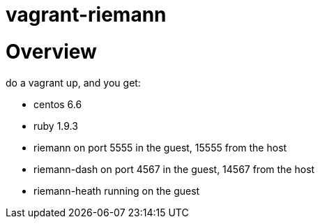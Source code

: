 = vagrant-riemann

:toc:
:toclevels: 4
:toc-placement!:

toc::[]


= Overview

do a vagrant up, and you get:

- centos 6.6
- ruby 1.9.3
- riemann on port 5555 in the guest, 15555 from the host
- riemann-dash on port 4567 in the guest, 14567 from the host
- riemann-heath running on the guest


